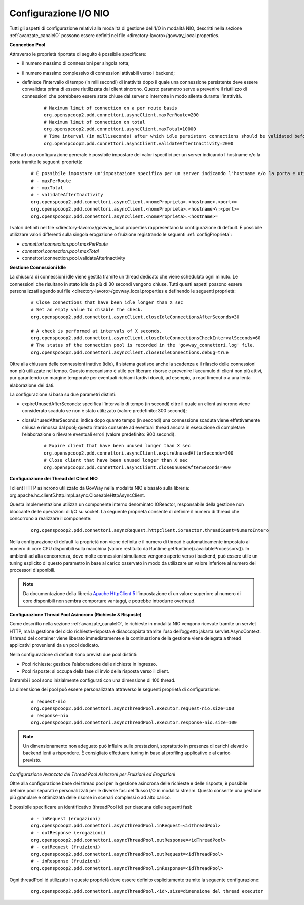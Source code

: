 .. _avanzate_canaleIO_confNIO:

Configurazione I/O NIO
~~~~~~~~~~~~~~~~~~~~~~~~~

Tutti gli aspetti di configurazione relativi alla modalità di gestione dell'I/O in modalità NIO, descritti nella sezione :ref:`avanzate_canaleIO` possono essere definiti nel file <directory-lavoro>/govway_local.properties.

**Connection Pool**

Attraverso le proprietà riportate di seguito è possibile specificare:

- il numero massimo di connessioni per singola rotta;

- il numero massimo complessivo di connessioni attivabili verso i backend;

- definisce l’intervallo di tempo (in millisecondi) di inattività dopo il quale una connessione persistente deve essere convalidata prima di essere riutilizzata dal client sincrono. Questo parametro serve a prevenire il riutilizzo di connessioni che potrebbero essere state chiuse dal server o interrotte in modo silente durante l'inattività.

   ::

      # Maximum limit of connection on a per route basis
      org.openspcoop2.pdd.connettori.asyncClient.maxPerRoute=200
      # Maximum limit of connection on total
      org.openspcoop2.pdd.connettori.asyncClient.maxTotal=10000
      # Time interval (in milliseconds) after which idle persistent connections should be validated before reuse. Helps avoid using closed or stale connections.
      org.openspcoop2.pdd.connettori.asyncClient.validateAfterInactivity=2000

Oltre ad una configurazione generale è possibile impostare dei valori specifici per un server indicando l'hostname e/o la porta tramite le seguenti proprietà:

   ::

      # È possibile impostare un'impostazione specifica per un server indicando l'hostname e/o la porta e utilizzando uno dei seguenti nomi di proprietà:
      # - maxPerRoute
      # - maxTotal
      # - validateAfterInactivity
      org.openspcoop2.pdd.connettori.asyncClient.<nomeProprieta>.<hostname>.<port>=
      org.openspcoop2.pdd.connettori.asyncClient.<nomeProprieta>.<hostname>\:<port>=
      org.openspcoop2.pdd.connettori.asyncClient.<nomeProprieta>.<hostname>=

I valori definiti nel file <directory-lavoro>/govway_local.properties rappresentano la configurazione di default. È possibile utilizzare valori differenti sulla singola erogazione o fruizione registrando le seguenti :ref:`configProprieta`:

- *connettori.connection.pool.maxPerRoute*
- *connettori.connection.pool.maxTotal*
- connettori.connection.pool.validateAfterInactivity

**Gestione Connessioni Idle**

La chiusura di connessioni idle viene gestita tramite un thread dedicato che viene schedulato ogni minuto. Le connessioni che risultano in stato idle da più di 30 secondi vengono chiuse. Tutti questi aspetti possono essere personalizzati agendo sul file <directory-lavoro>/govway_local.properties e definendo le seguenti proprietà:

   ::

      # Close connections that have been idle longer than X sec
      # Set an empty value to disable the check.
      org.openspcoop2.pdd.connettori.asyncClient.closeIdleConnectionsAfterSeconds=30

      # A check is performed at intervals of X seconds.
      org.openspcoop2.pdd.connettori.asyncClient.closeIdleConnectionsCheckIntervalSeconds=60
      # The status of the connection pool is recorded in the 'govway_connettori.log' file.
      org.openspcoop2.pdd.connettori.asyncClient.closeIdleConnections.debug=true

Oltre alla chiusura delle connessioni inattive (idle), il sistema gestisce anche la scadenza e il rilascio delle connessioni non più utilizzate nel tempo. Questo meccanismo è utile per liberare risorse e prevenire l’accumulo di client non più attivi, pur garantendo un margine temporale per eventuali richiami tardivi dovuti, ad esempio, a read timeout o a una lenta elaborazione dei dati.

La configurazione si basa su due parametri distinti:

- expireUnusedAfterSeconds: specifica l'intervallo di tempo (in secondi) oltre il quale un client asincrono viene considerato scaduto se non è stato utilizzato (valore predefinito: 300 secondi);
- closeUnusedAfterSeconds: indica dopo quanto tempo (in secondi) una connessione scaduta viene effettivamente chiusa e rimossa dal pool; questo ritardo consente ad eventuali thread ancora in esecuzione di completare l’elaborazione o rilevare eventuali errori (valore predefinito: 900 secondi).

   ::

      # Expire client that have been unused longer than X sec
      org.openspcoop2.pdd.connettori.asyncClient.expireUnusedAfterSeconds=300
      # Close client that have been unused longer than X sec
      org.openspcoop2.pdd.connettori.asyncClient.closeUnusedAfterSeconds=900

**Configurazione dei Thread del Client NIO**

l client HTTP asincrono utilizzato da GovWay nella modalità NIO è basato sulla libreria: org.apache.hc.client5.http.impl.async.CloseableHttpAsyncClient.

Questa implementazione utilizza un componente interno denominato IOReactor, responsabile della gestione non bloccante delle operazioni di I/O su socket. La seguente proprietà consente di definire il numero di thread che concorrono a realizzare il componente:

   ::

      org.openspcoop2.pdd.connettori.asyncRequest.httpclient.ioreactor.threadCount=NumeroIntero

Nella configurazione di default la proprietà non viene definita e il numero di thread è automaticamente impostato al numero di core CPU disponibili sulla macchina (valore restituito da Runtime.getRuntime().availableProcessors()). In ambienti ad alta concorrenza, dove molte connessioni simultanee vengono aperte verso i backend, può essere utile un tuning esplicito di questo parametro in base al carico osservato in modo da utilizzare un valore inferiore al numero dei processori disponibili.

.. note::
      Da documentazione della libreria `Apache HttpClient 5 <https://hc.apache.org/httpcomponents-client-5.5.x/index.html>`_ l’impostazione di un valore superiore al numero di core disponibili non sembra comportare vantaggi, e potrebbe introdurre overhead. 

**Configurazione Thread Pool Asincrono (Richieste & Risposte)**

Come descritto nella sezione :ref:`avanzate_canaleIO`, le richieste in modalità NIO vengono ricevute tramite un servlet HTTP, ma la gestione del ciclo richiesta–risposta è disaccoppiata tramite l’uso dell’oggetto jakarta.servlet.AsyncContext. Il thread del container viene liberato immediatamente e la continuazione della gestione viene delegata a thread applicativi provenienti da un pool dedicato.

Nella configurazione di default sono previsti due pool distinti:

- Pool richieste: gestisce l’elaborazione delle richieste in ingresso.
- Pool risposte: si occupa della fase di invio della risposta verso il client.

Entrambi i pool sono inizialmente configurati con una dimensione di 100 thread.

La dimensione dei pool può essere personalizzata attraverso le seguenti proprietà di configurazione:

   ::

      # request-nio
      org.openspcoop2.pdd.connettori.asyncThreadPool.executor.request-nio.size=100
      # response-nio
      org.openspcoop2.pdd.connettori.asyncThreadPool.executor.response-nio.size=100

.. note::
      Un dimensionamento non adeguato può influire sulle prestazioni, soprattutto in presenza di carichi elevati o backend lenti a rispondere. È consigliato effettuare tuning in base al profiling applicativo e al carico previsto.

*Configurazione Avanzata dei Thread Pool Asincroni per Fruizioni ed Erogazioni*

Oltre alla configurazione base dei thread pool per la gestione asincrona delle richieste e delle risposte, è possibile definire pool separati e personalizzati per le diverse fasi del flusso I/O in modalità stream. Questo consente una gestione più granulare e ottimizzata delle risorse in scenari complessi o ad alto carico.

È possibile specificare un identificativo (threadPool id) per ciascuna delle seguenti fasi:

   ::

      # - inRequest (erogazioni)
      org.openspcoop2.pdd.connettori.asyncThreadPool.inRequest=<idThreadPool>
      # - outResponse (erogazioni)
      org.openspcoop2.pdd.connettori.asyncThreadPool.outResponse=<idThreadPool>
      # - outRequest (fruizioni)
      org.openspcoop2.pdd.connettori.asyncThreadPool.outRequest=<idThreadPool>
      # - inResponse (fruizioni)
      org.openspcoop2.pdd.connettori.asyncThreadPool.inResponse=<idThreadPool>

Ogni threadPool id utilizzato in queste proprietà deve essere definito esplicitamente tramite la seguente configurazione:

   ::

      org.openspcoop2.pdd.connettori.asyncThreadPool.<id>.size=dimensione del thread executor
